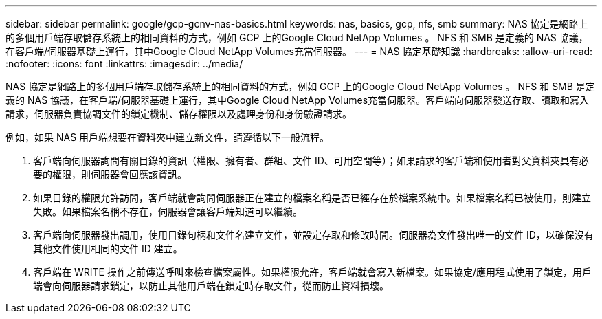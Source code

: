 ---
sidebar: sidebar 
permalink: google/gcp-gcnv-nas-basics.html 
keywords: nas, basics, gcp, nfs, smb 
summary: NAS 協定是網路上的多個用戶端存取儲存系統上的相同資料的方式，例如 GCP 上的Google Cloud NetApp Volumes 。  NFS 和 SMB 是定義的 NAS 協議，在客戶端/伺服器基礎上運行，其中Google Cloud NetApp Volumes充當伺服器。 
---
= NAS 協定基礎知識
:hardbreaks:
:allow-uri-read: 
:nofooter: 
:icons: font
:linkattrs: 
:imagesdir: ../media/


[role="lead"]
NAS 協定是網路上的多個用戶端存取儲存系統上的相同資料的方式，例如 GCP 上的Google Cloud NetApp Volumes 。 NFS 和 SMB 是定義的 NAS 協議，在客戶端/伺服器基礎上運行，其中Google Cloud NetApp Volumes充當伺服器。客戶端向伺服器發送存取、讀取和寫入請求，伺服器負責協調文件的鎖定機制、儲存權限以及處理身份和身份驗證請求。

例如，如果 NAS 用戶端想要在資料夾中建立新文件，請遵循以下一般流程。

. 客戶端向伺服器詢問有關目錄的資訊（權限、擁有者、群組、文件 ID、可用空間等）；如果請求的客戶端和使用者對父資料夾具有必要的權限，則伺服器會回應該資訊。
. 如果目錄的權限允許訪問，客戶端就會詢問伺服器正在建立的檔案名稱是否已經存在於檔案系統中。如果檔案名稱已被使用，則建立失敗。如果檔案名稱不存在，伺服器會讓客戶端知道可以繼續。
. 客戶端向伺服器發出調用，使用目錄句柄和文件名建立文件，並設定存取和修改時間。伺服器為文件發出唯一的文件 ID，以確保沒有其他文件使用相同的文件 ID 建立。
. 客戶端在 WRITE 操作之前傳送呼叫來檢查檔案屬性。如果權限允許，客戶端就會寫入新檔案。如果協定/應用程式使用了鎖定，用戶端會向伺服器請求鎖定，以防止其他用戶端在鎖定時存取文件，從而防止資料損壞。

